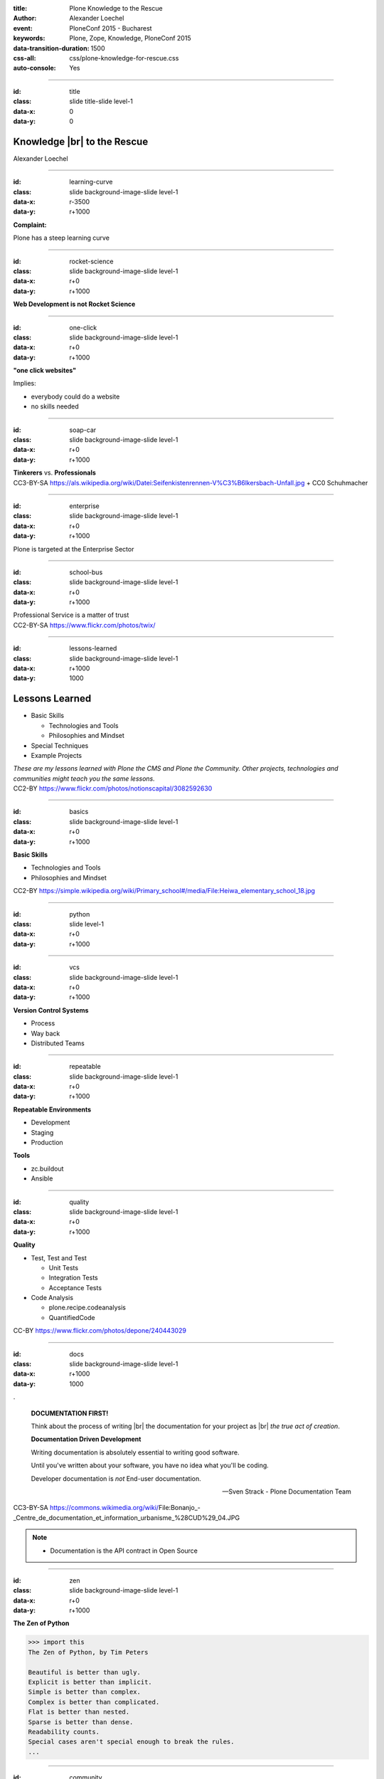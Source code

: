 :title: Plone Knowledge to the Rescue
:author: Alexander Loechel
:event: PloneConf 2015 - Bucharest
:keywords: Plone, Zope, Knowledge, PloneConf 2015
:data-transition-duration: 1500
:css-all: css/plone-knowledge-for-rescue.css
:auto-console: Yes


.. role:: slide-title-line1
    :class: line1

.. role:: slide-title-line2
    :class: line2

.. role:: slide-title-line3
    :class: line3

.. |br| raw:: html

    <br/>

.. |hr| raw:: html

    <hr/>

.. role:: python(code)
   :class: highlight code python
   :language: python

.. role:: tcl(code)
   :class: highlight code tcl
   :language: tcl

----

:id: title
:class: slide title-slide level-1
:data-x: 0
:data-y: 0

.. class:: title


.. container:: centered

    .. image:: images/plone-logo.png
        :height: 200px
        :class: centered

Knowledge |br| to the Rescue
=========================

.. container:: centered

    Alexander Loechel

----

:id: learning-curve
:class: slide background-image-slide level-1
:data-x: r-3500
:data-y: r+1000


.. container:: overlay centered

    **Complaint:**

    Plone has a steep learning curve

----

:id: rocket-science
:class: slide background-image-slide level-1
:data-x: r+0
:data-y: r+1000


.. container:: overlay-b centered

    **Web Development is not Rocket Science**

----

:id: one-click
:class: slide background-image-slide level-1
:data-x: r+0
:data-y: r+1000


.. container:: overlay-b

    **"one click websites"**

    Implies:

    * everybody could do a website
    * no skills needed

----

:id: soap-car
:class: slide background-image-slide level-1
:data-x: r+0
:data-y: r+1000

.. container:: overlay-b centered

    **Tinkerers**  vs. **Professionals**


.. image:: images/racing-car.jpg
    :width: 400px
    :class: left
    :alt: Racing Car


.. container:: img-quote

    CC3-BY-SA https://als.wikipedia.org/wiki/Datei:Seifenkistenrennen-V%C3%B6lkersbach-Unfall.jpg + CC0 Schuhmacher

----

:id: enterprise
:class: slide background-image-slide level-1
:data-x: r+0
:data-y: r+1000

.. container:: overlay centered

    Plone is targeted at the Enterprise Sector

----

:id: school-bus
:class: slide background-image-slide level-1
:data-x: r+0
:data-y: r+1000

.. container:: overlay centered

    Professional Service is a matter of trust

.. image:: images/DE_licence_front.jpg
    :width: 400px
    :class: centered
    :alt: Drivers Licence


.. container:: img-quote

    CC2-BY-SA https://www.flickr.com/photos/twix/

----

:id: lessons-learned
:class: slide background-image-slide level-1
:data-x: r+1000
:data-y: 1000


Lessons Learned
===============

* Basic Skills

  * Technologies and Tools
  * Philosophies and Mindset

* Special Techniques

* Example Projects


.. container:: overlay centered

    *These are my lessons learned with Plone the CMS and Plone the Community. Other projects, technologies and communities might teach you the same lessons.*

.. container:: img-quote

    CC2-BY https://www.flickr.com/photos/notionscapital/3082592630

----

:id: basics
:class: slide background-image-slide level-1
:data-x: r+0
:data-y: r+1000

.. container:: overlay-b centered

    **Basic Skills**

    * Technologies and Tools

    * Philosophies and Mindset

.. container:: img-quote

    CC2-BY https://simple.wikipedia.org/wiki/Primary_school#/media/File:Heiwa_elementary_school_18.jpg


----

:id: python
:class: slide level-1
:data-x: r+0
:data-y: r+1000


.. image:: images/python-logo.png
    :width: 500px
    :class: centered
    :alt: Python


----

:id: vcs
:class: slide background-image-slide level-1
:data-x: r+0
:data-y: r+1000

.. container:: overlay-b centered

    **Version Control Systems**

    * Process
    * Way back
    * Distributed Teams


----

:id: repeatable
:class: slide background-image-slide level-1
:data-x: r+0
:data-y: r+1000


.. container:: overlay centered

    **Repeatable Environments**

    * Development
    * Staging
    * Production

    **Tools**

    * zc.buildout
    * Ansible

----

:id: quality
:class: slide background-image-slide level-1
:data-x: r+0
:data-y: r+1000

.. container:: overlay centered

    **Quality**

    * Test, Test and Test

      * Unit Tests
      * Integration Tests
      * Acceptance Tests

    * Code Analysis

      * plone.recipe.codeanalysis
      * QuantifiedCode


.. container:: img-quote

    CC-BY https://www.flickr.com/photos/depone/240443029

----

:id: docs
:class: slide background-image-slide level-1
:data-x: r+1000
:data-y: 1000

.

    **DOCUMENTATION FIRST!**

    Think about the process of writing |br| the documentation for your project as |br| *the true act of creation*.

    **Documentation Driven Development**

    Writing documentation is absolutely essential to writing good software.

    Until you've written about your software, you have no idea what you'll be coding.

    Developer documentation is *not* End-user documentation.

    -- Sven Strack - Plone Documentation Team

.. container:: img-quote

    CC3-BY-SA https://commons.wikimedia.org/wiki/File:Bonanjo_-_Centre_de_documentation_et_information_urbanisme_%28CUD%29_04.JPG


.. note::

    * Documentation is the API contract in Open Source

----

:id: zen
:class: slide background-image-slide level-1
:data-x: r+0
:data-y: r+1000

.. container:: overlay centered


    **The Zen of Python**

    .. code::

        >>> import this
        The Zen of Python, by Tim Peters

        Beautiful is better than ugly.
        Explicit is better than implicit.
        Simple is better than complex.
        Complex is better than complicated.
        Flat is better than nested.
        Sparse is better than dense.
        Readability counts.
        Special cases aren't special enough to break the rules.
        ...




----

:id: community
:class: slide background-image-slide level-1
:data-x: r+0
:data-y: r+1000

.. container:: overlay centered timed

    *It is about how you act*

    **Every contribution counts**

    * Code
    * Bug Reports
    * Documentation
    * Translations
    * Marketing
    * ...

    *Welcoming new Persons to the Community*


.. note::

    **Plone Conference 2012 Arnheim**

    de meeste mensen zwijgen, een enkeling stelt een daad. - Die meisten Menschen schwiegen, ein paar wenige handeln.

----

:id: success
:class: slide background-image-slide level-1
:data-x: r+0
:data-y: r+1000

.. container:: overlay centered

    **Surround yourself with the right people**

    * People smarter than you
    * People that you look up to
    * People that help you
    * People that want you to get ahead
    * People that get you out of your comfort zone
    * People that make you smile

----

:id: user-matters
:class: slide background-image-slide level-1
:data-x: r+1000
:data-y: 1000

.. container:: overlay-b centered

    **The User Counts**

    * The Users **doesn't care** about Systems being used, |br| they just have to work.
    * Don't distract the User

      * no new login
      * no different backends

    * use one Look & Feel

----

:id: intergration-framework
:class: slide background-image-slide level-1
:data-x: r+0
:data-y: r+1000

.. container:: overlay-b centered

    Plone is a |br| **Content Integration Framework**


.. container:: img-quote

    CC2-BY-SA https://en.wikipedia.org/wiki/File:Puzzle_Krypt-2.jpg

.. note::

    *Use the right tool for the job*

----

:id: turnaround
:class: slide level-1
:data-x: r+0
:data-y: r+1000

.

    rapid turnaround:

    VITAL

    -- Sean Kelly - Better Web-Application Development |br| https://www.youtube.com/watch?v=DWODIO6aCUE


----

:id: market
:class: slide background-image-slide level-1
:data-x: r+0
:data-y: r+1000

.. container:: overlay

    * *know the market*
    * *know the other systems in your scope*
    * *use best of breed tools*

----

:id: garden
:class: slide background-image-slide level-1
:data-x: r+0
:data-y: r+1000


.. image:: images/cms-gartenfibel.png
    :height: 500px
    :class: right
    :alt: CMS-Garden Fiebel

.. container:: overlay-b

    * *learn from others,*
    * *exchange knowledge with other communities*

----

:id: techs
:class: slide subtitle-slide level-1
:data-x: r+1000
:data-y: 1000

Special Knowledge
=================


----

:id: ids
:class: slide background-image-slide level-1
:data-x: r+0
:data-y: r+1000

.. container:: overlay centered

    **Users - Authentication - Authorization**

    * Shared IDs
    * Shared Secrets
    * Horizontal and Vertical Single Sign On


.. container:: img-quote

    CC2-BY https://www.flickr.com/photos/16048742@N08/3458184491

----

:id: scaling
:class: slide background-image-slide level-1
:data-x: r+0
:data-y: r+1000


.. container:: overlay-b centered

    **Infinite Scaling**

    .. image:: images/cluster.png
        :height: 500px
        :class: centered
        :alt: Cluster

.. container:: img-quote

    CC4-BY docs.plone.org

----

:id: no-downtime
:class: slide background-image-slide level-1
:data-x: r+0
:data-y: r+1000


.. container:: overlay-b centered

    **Always Up - High Avaliablity**

    * Upgraded with no downtime
    * Infrastructure changes
    * Automatic Failover
    * Different Handlers for specific "users" (eg. robots)


.. container:: img-quote

    CC-BY-SA https://www.flickr.com/photos/61604830@N00/3888972875


----

:id: caching
:class: slide background-image-slide level-1
:data-x: r+0
:data-y: r+1000

.. container:: overlay centered

    **Caching Tricks**

    * Short Time Caching
    * Grace / Stale Fallback
    * Split View Caching

        Web users’ tolerable waiting time and the tolerable waiting time for information retrieval is approximately 2 seconds

        -- Fiona Fui-Hoon Nah - College of Business Administration - University of Nebraska-Lincoln



.. container:: img-quote

    Bundesarchiv, B 145 Bild-F079012-0030 / CC-BY-SA 3.0



----

:id: fixing
:class: slide background-image-slide level-1
:data-x: r+0
:data-y: r+1000

.. container:: overlay

    *Fixing Problems the easiest Way*

    .. code:: apache

        RewriteRule ^(.*)manage(_.*)$ - [L,NC]

        <LocationMatch "^/(manage|manage_main|(.*)/manage(_.*))$" >
         Order deny,allow
         Deny from all
        </LocationMatch>

.. container:: img-quote

    CC2-BY https://www.flickr.com/photos/axel-d/488690177

----

:id: examples
:class: slide subtitle-slide level-1
:data-x: r+1000
:data-y: 1000

Examples from Projects
======================

----

:id: diazo
:class: slide level-1
:data-x: r+0
:data-y: r+1000

Corporate Identity |br| is important
====================================

.. image:: images/diazo-concept.png
    :width: 300px
    :class: right
    :alt: Diazo

* Corporate Design and Brand Identity is important at large groups and institutions.
* Provide one Look & Feel across all application

*Diazo helps to brand Web Applications*





----

:id: diazo-printservice
:class: slide background-image-slide level-1
:data-x: r+0
:data-y: r+1000


----

:id: one-domain
:class: slide level-1
:data-x: r+1000
:data-y: 1000


.. image:: images/intranet.png
    :height: 600px
    :class: right
    :alt: Intranet

.. image:: images/proxy.png
    :width: 450px
    :class: left
    :alt: Proxy Model

.. image:: images/includes.png
    :height: 300px
    :class: left
    :alt: Includes

.. container:: overlay-b centered

    Serving different systems from one domain


----

:id: complex-setups
:class: slide background-image-slide level-1
:data-x: r+0
:data-y: r+1000

.. container:: overlay-b centered

    *complex is better than complicated*

    * specialized Systems
    * small and readable configurations
    * best of breed tools

----

:id: search
:class: slide level-1
:data-x: r+0
:data-y: r+1000

Searching Across Domains |br| and Different Systems
==================================================

.. image:: images/sp-livesuche.png
    :width: 300px
    :class: right
    :alt:

Backends
--------

* Solr |br| (collective.solr)
* Elastic Search |br| (collective.elasticindex)
* Google Search Appliance |br| (collective.gsa)

Specials
--------

* ACLs
* Live and Advanced Search



----

:id: edit-forms
:class: slide level-1
:data-x: r+0
:data-y: r+1000

Customize UX - Custom Add & Edit Forms
======================================

.. image:: images/blog.png
    :height: 500px
    :class: centered
    :alt:


----

:id: alchemy
:class: slide level-1
:data-x: r+0
:data-y: r+1000

Write and Read different Backends
=================================

.. image:: images/asic.png
    :height: 350px
    :class: right
    :alt:

Project from 2008 for German Armed Forces in Afghanistan

* Archetypes SQLStorage into a PostgreSQL + PostGIS DB

.. image:: images/arch.png
    :height: 350px
    :class: right
    :alt: Arch

----

:id: complex-systems
:class: slide background-image-slide level-1
:data-x: r+1000
:data-y: 1000

.

    A complex system that works is invariably found to have envolved from a simple system that worked.
    A complex system designed from scratch never works and cannot be patched up to make it work.
    You have to start over with a working simple system.

    -- Jon Gall


.. container:: img-quote

    CC3-BY-SA https://en.wikipedia.org/wiki/File:Tokyo_by_night_2011.jpg

----

:id: hard-way
:class: slide background-image-slide level-1
:data-x: r+0
:data-y: r+1000

It is a hard way
================

.. note::

    *like every studium*


----

:id: master
:class: slide background-image-slide level-1
:data-x: r+0
:data-y: r+1000

.. container:: overlay centered

    *The difference between a master and a novice is, that the master has failed more often than the novice has tried*

    You can move fast and break things, |br| if you know the procedure to repair it quickly

----

:id: let-it-fly
:class: slide background-image-slide level-1
:data-x: r+0
:data-y: r+1000

.. container:: overlay centered

    Mastering Plone - Mastering Software Development


----

:id: nh90
:class: slide background-image-slide level-1
:data-x: r+0
:data-y: r+1000


----

:id: overview
:data-x: 0
:data-y: 3250
:data-scale: 10
